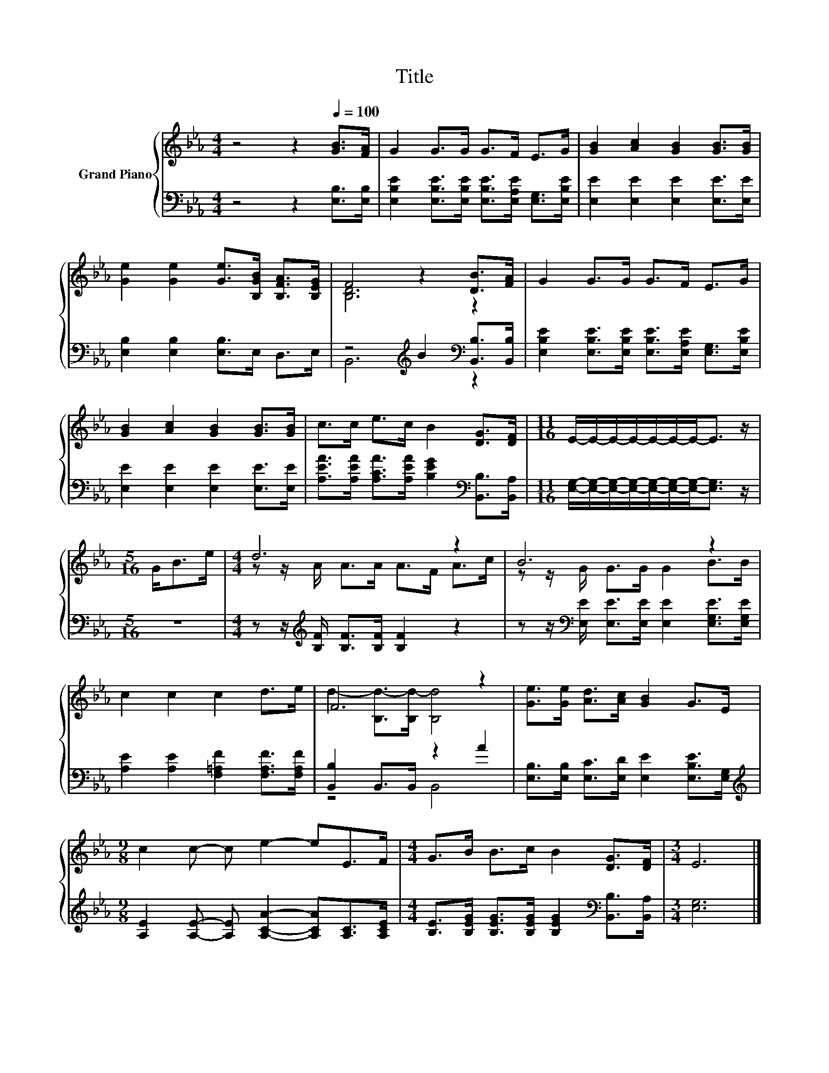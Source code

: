 X:1
T:Title
%%score { ( 1 3 ) | ( 2 4 ) }
L:1/8
M:4/4
K:Eb
V:1 treble nm="Grand Piano"
V:3 treble 
V:2 bass 
V:4 bass 
V:1
 z4 z2[Q:1/4=100] [GB]>[FA] | G2 G>G G>F E>G | [GB]2 [Ac]2 [GB]2 [GB]>[GB] | %3
 [Ge]2 [Ge]2 [Ge]>[B,GB] [B,FA]>[B,EG] | F4 z2 [DB]>[FA] | G2 G>G G>F E>G | %6
 [GB]2 [Ac]2 [GB]2 [GB]>[GB] | c>c e>c B2 [DG]>[DF] |[M:11/16] E/-E/-E/-E/-E/-E/-E-<E z/ | %9
[M:5/16] G<Be/ |[M:4/4] d6 z2 | B6 z2 | c2 c2 c2 d>e | F6 z2 | [Ge]>[Ge] [Ad]>[Ac] [GB]2 G>E | %15
[M:9/8] c2 c- c e2- eE>F |[M:4/4] G>B B>c B2 [DG]>[DF] |[M:3/4] E6 |] %18
V:2
 z4 z2 [E,B,]>[E,B,] | [E,B,E]2 [E,B,E]>[E,B,E] [E,B,E]>[E,A,E] [E,G,]>[E,B,E] | %2
 [E,E]2 [E,E]2 [E,E]2 [E,E]>[E,E] | [E,B,]2 [E,B,]2 [E,B,]>E, D,>E, | %4
 z4[K:treble] B2[K:bass] [B,,B,]>[B,,B,] | %5
 [E,B,E]2 [E,B,E]>[E,B,E] [E,B,E]>[E,A,E] [E,G,]>[E,B,E] | [E,E]2 [E,E]2 [E,E]2 [E,E]>[E,E] | %7
 [A,EA]>[A,EA] [A,CA]>[A,EA] [B,EG]2[K:bass] [B,,B,]>[B,,A,] | %8
[M:11/16] [E,G,]/-[E,G,]/-[E,G,]/-[E,G,]/-[E,G,]/-[E,G,]/-[E,G,]-<[E,G,] z/ |[M:5/16] z5/2 | %10
[M:4/4] z z/[K:treble] [B,F]/ [B,F]>[B,F] [B,F]2 z2 | %11
 z z/[K:bass] [E,E]/ [E,E]>[E,E] [E,E]2 [E,G,E]>[E,G,E] | [A,E]2 [A,E]2 [F,=A,F]2 [F,A,F]>[F,A,F] | %13
 [B,,B,]2 B,,>B,, z2 A2 | [E,B,]>[E,B,] [E,C]>[E,D] [E,E]2 [E,B,E]>[E,G,] | %15
[M:9/8][K:treble] [A,E]2 [A,E]- [A,E] [A,CA]2- [A,CA][A,C]>[A,CE] | %16
[M:4/4] [B,E]>[B,EG] [B,EG]>[B,EG] [B,EG]2[K:bass] [B,,B,]>[B,,A,] |[M:3/4] [E,G,]6 |] %18
V:3
 x8 | x8 | x8 | x8 | [B,D]6 z2 | x8 | x8 | x8 |[M:11/16] x11/2 |[M:5/16] x5/2 | %10
[M:4/4] z z/ A/ A>A A>F A>c | z z/ G/ G>G G2 B>B | x8 | d2- [B,d-]>[B,d-] [B,d]4 | x8 |[M:9/8] x9 | %16
[M:4/4] x8 |[M:3/4] x6 |] %18
V:4
 x8 | x8 | x8 | x8 | B,,6[K:treble][K:bass] z2 | x8 | x8 | x6[K:bass] x2 |[M:11/16] x11/2 | %9
[M:5/16] x5/2 |[M:4/4] x3/2[K:treble] x13/2 | x3/2[K:bass] x13/2 | x8 | z4 B,,4 | x8 | %15
[M:9/8][K:treble] x9 |[M:4/4] x6[K:bass] x2 |[M:3/4] x6 |] %18

